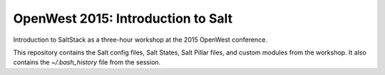 ===================================
OpenWest 2015: Introduction to Salt
===================================

Introduction to SaltStack as a three-hour workshop at the 2015 OpenWest
conference.

This repository contains the Salt config files, Salt States, Salt Pillar files,
and custom modules from the workshop. It also contains the `~/.bash_history`
file from the session.
